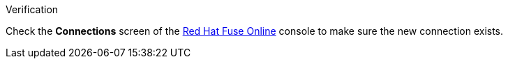 .Verification

Check the *Connections* screen of the link:{fuse-url}[Red Hat Fuse Online, window="_blank"] console to make sure the new connection exists.
